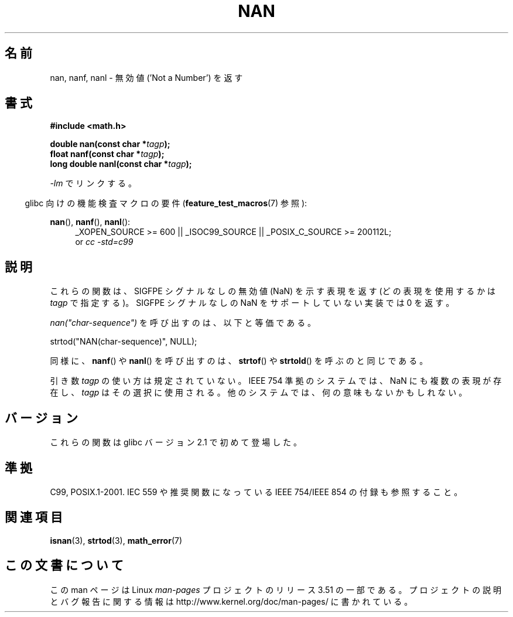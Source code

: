 .\" Copyright 2002 Walter Harms (walter.harms@informatik.uni-oldenburg.de)
.\"
.\" %%%LICENSE_START(GPL_NOVERSION_ONELINE)
.\" Distributed under GPL
.\" %%%LICENSE_END
.\"
.\" Based on glibc infopages
.\"
.\" Corrections by aeb
.\"
.\"*******************************************************************
.\"
.\" This file was generated with po4a. Translate the source file.
.\"
.\"*******************************************************************
.TH NAN 3 2010\-09\-20 GNU "Linux Programmer's Manual"
.SH 名前
nan, nanf, nanl \- 無効値 ('Not a Number') を返す
.SH 書式
\fB#include <math.h>\fP
.sp
\fBdouble nan(const char *\fP\fItagp\fP\fB);\fP
.br
\fBfloat nanf(const char *\fP\fItagp\fP\fB);\fP
.br
\fBlong double nanl(const char *\fP\fItagp\fP\fB);\fP
.sp
\fI\-lm\fP でリンクする。
.sp
.in -4n
glibc 向けの機能検査マクロの要件 (\fBfeature_test_macros\fP(7)  参照):
.in
.sp
.ad l
\fBnan\fP(), \fBnanf\fP(), \fBnanl\fP():
.RS 4
_XOPEN_SOURCE\ >=\ 600 || _ISOC99_SOURCE || _POSIX_C_SOURCE\ >=\ 200112L;
.br
or \fIcc\ \-std=c99\fP
.RE
.ad
.SH 説明
これらの関数は、SIGFPE シグナルなしの無効値 (NaN) を示す表現を返す (どの表現を使用するかは \fItagp\fP で指定する)。SIGFPE
シグナルなしの NaN をサポートしていない実装では 0 を返す。
.LP
\fInan("char\-sequence")\fP を呼び出すのは、以下と等価である。
.nf

    strtod("NAN(char\-sequence)", NULL);
.fi
.PP
同様に、 \fBnanf\fP()  や \fBnanl\fP()  を呼び出すのは、 \fBstrtof\fP()  や \fBstrtold\fP()
を呼ぶのと同じである。
.PP
引き数 \fItagp\fP の使い方は規定されていない。 IEEE 754 準拠のシステムでは、NaN にも複数の表現が存在し、 \fItagp\fP
はその選択に使用される。 他のシステムでは、何の意味もないかもしれない。
.SH バージョン
これらの関数は glibc バージョン 2.1 で初めて登場した。
.SH 準拠
C99, POSIX.1\-2001.  IEC 559 や推奨関数になっている IEEE 754/IEEE 854 の付録も参照すること。
.SH 関連項目
\fBisnan\fP(3), \fBstrtod\fP(3), \fBmath_error\fP(7)
.SH この文書について
この man ページは Linux \fIman\-pages\fP プロジェクトのリリース 3.51 の一部
である。プロジェクトの説明とバグ報告に関する情報は
http://www.kernel.org/doc/man\-pages/ に書かれている。
